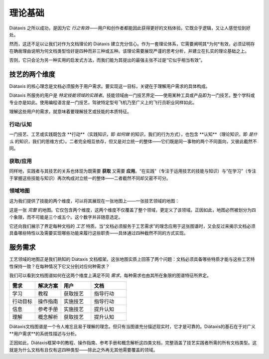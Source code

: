 理论基础
===========

Diátaxis 之所以成功，是因为它 *行之有效*——用户和创作者都能因此获得更好的文档体验。它既合乎逻辑，又让人感觉恰到好处。

然而，这还不足以让我们对作为文档理论的 Diátaxis 建立充分信心。作为一套理论体系，它需要阐明其*为何*有效，必须证明存在确凿理由说明为何文档类型恰好是四种而非三种或五种。该理论需要展现严谨的思考分析，并建立在扎实的理论基础之上。

否则，它只会沦为另一种实用的启发式方法，而我们能为其提出的最强主张不过是“它似乎相当有效”。


技艺的两个维度
-----------------------

Diátaxis 的核心理念是文档必须服务于用户需求。要实现这一目标，关键在于理解用户需求的具体构成。

Diátaxis 所服务的用户是 *特定技能领域的实践者*。技能领域由一门技艺界定——使用某种工具或产品即为一门技艺，整个学科或专业亦是如此。使用编程语言是一门技艺，驾驶特定型号飞机乃至广义上的飞行员职业同样如此。

理解这些用户的需求，就意味着要理解技艺或技能的本质特征。


行动/认知
~~~~~~~~~~~~~~~~

一门技艺、工艺或实践既包含 **行动**（实践知识，即 *如何做* 的知识，我们的行为方式），也包含 **认知**（理论知识，即 *是什么* 的知识，我们的思维方式）。二者完全相互依存，但又是对立统一的整体——它们既是同一事物的两个不同面向，又彼此截然不同。


获取/应用
~~~~~~~~~~~~~~~~~~~~~~~

同样地，实践者与其技艺的关系也体现为既需要 **获取** 又需要 **应用**。“在实践”（专注于运用技艺的技能与知识）与“在学习”（专注于掌握这些技能与知识）再次构成对立统一的整体——二者截然不同却又密不可分。


领域地图
~~~~~~~~~~~~~~~~~~~~~~~~

这为我们提供了技能的两个维度，可以将其展现在一张地图上——一张技艺领域的地图：

..  image:: /images/two-dimensions.png
    :alt: The territory of craft as a two-dimensional map 

这是一张 *完整* 的地图。它仅包含两个维度，这两个维度不仅覆盖了整个领域，更定义了该领域。正因如此，地图必然被划分为四个象限，而不可能是三个或五个。这个数字并非随意选定。

它还向我们展示了界定每种文档的 *工艺* 特质。当“文档必须服务于工艺需求”的理念应用于这张图谱时，又会反过来揭示文档必须具备哪些特性以及需要实现哪些功能来履行这些职责——具体通过四种截然不同的方式实现。


服务需求
-------------

工艺领域的地图正是我们熟知的 Diátaxis 文档框架。这张地图实质上回答了两个问题：文档必须具备哪些特质才能与这些工艺特性保持一致？在每种情况下它又分别对应何种需求？

..  image:: /images/axes-of-needs.png
    :alt: The territory of craft as a two-dimensional map 

我们可以看到文档图谱如何在这两个维度上满足不同 *需求*，每种需求也由其所在象限的图谱特征所界定。


.. list-table::
   :header-rows: 1
   :widths: 22 22 26 30  

   * - 需求
     - 解决方案
     - 用户
     - 文档
   * - 学习
     - 教程
     - 获取技艺
     - 指导行动
   * - 行动目标
     - 操作指南
     - 实施技艺
     - 指导行动
   * - 信息
     - 参考手册
     - 实施技艺
     - 提升认知
   * - 理解
     - 概念解析
     - 获取技艺
     - 提升认知


Diátaxis文档图谱是一个令人难忘且易于理解的理念。但只有当图谱充分描述现实时，它才是可靠的。Diátaxis的基石在于对广义**用户需求**的系统性描述与分析。

正因如此，Diátaxis框架中的教程、操作指南、参考手册和概念解析这四类文档，完整涵盖了技艺实践者所需的所有文档类型。这就是为什么文档有且仅有这四种类型——除此之外再无其他需要覆盖的领域。

